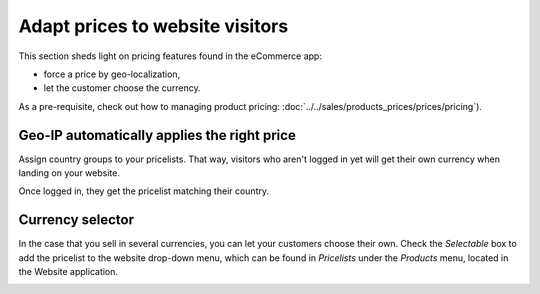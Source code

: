 ================================
Adapt prices to website visitors
================================

This section sheds light on pricing features found in the eCommerce app:

* force a price by geo-localization,

* let the customer choose the currency.

As a pre-requisite, check out how to managing product pricing:
:doc:`../../sales/products_prices/prices/pricing`).

Geo-IP automatically applies the right price
============================================

Assign country groups to your pricelists. That way, visitors who aren't
logged in yet will get their own currency when landing on your website.

Once logged in, they get the pricelist matching their country.

Currency selector
=================

In the case that you sell in several currencies, you can let your customers choose
their own. Check the *Selectable* box to add the pricelist to the website drop-down menu, which
can be found in *Pricelists* under the *Products* menu, located in the Website application.

.. image:: ./media/website_pricelist_select.png
   :align: center
   :width: 50 % 

.. seealso::

  * :doc:`../../sales/products_prices/prices/pricing`
  * :doc:`../../sales/products_prices/prices/currencies`
  * :doc:`promo_code`
